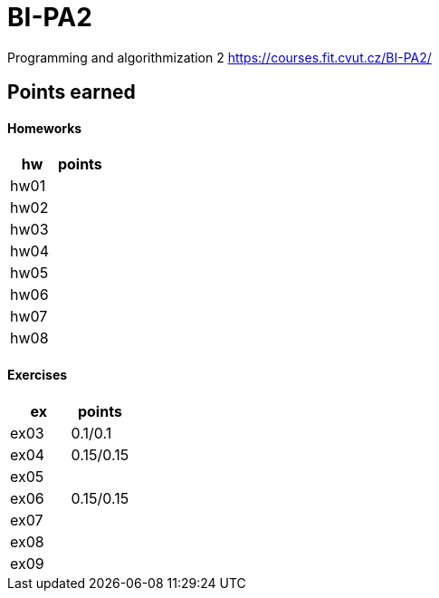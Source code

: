 # BI-PA2

Programming and algorithmization 2
https://courses.fit.cvut.cz/BI-PA2/

## Points earned
#### Homeworks
[cols="1,1"]
|===
|hw |points

|hw01
|

|hw02
|

|hw03
|

|hw04
|

|hw05
|

|hw06
|

|hw07
|

|hw08
|
|===

#### Exercises
[cols="1,1"]
|===
|ex |points

|ex03
|0.1/0.1

|ex04
|0.15/0.15

|ex05
|

|ex06
|0.15/0.15

|ex07
|

|ex08
|

|ex09
|
|===